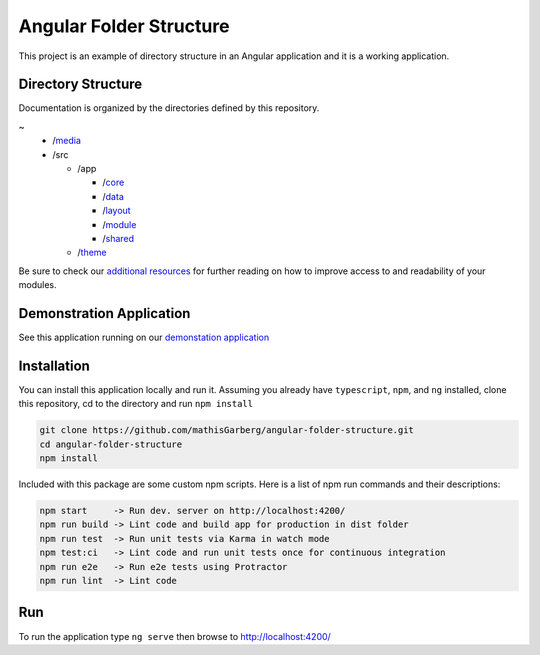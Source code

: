 Angular Folder Structure
========================

This project is an example of directory structure in an Angular application 
and it is a working application.


Directory Structure
-------------------

Documentation is organized by the directories defined by this repository.

~
  * /`media <media.rst>`_
  * /src

    * /app 

      * /`core <core.rst>`_
      * /`data <data.rst>`_
      * /`layout <layout.rst>`_
      * /`module <module.rst>`_
      * /`shared <shared.rst>`_

    * /`theme <theme.rst>`_

Be sure to check our `additional resources <additional-resources.rst>`_ for further reading on how to improve access to and readability of your modules.


Demonstration Application
-------------------------

See this application running on our `demonstation application <https://mathisgarberg.github.io/angular-folder-structure/>`_


Installation
------------

You can install this application locally and run it.  Assuming you already have ``typescript``, ``npm``, and ``ng`` installed, clone this repository, cd to the directory and run ``npm install``

.. code-block::

  git clone https://github.com/mathisGarberg/angular-folder-structure.git
  cd angular-folder-structure
  npm install

Included with this package are some custom npm scripts.  Here is a list of npm run commands and their descriptions:

.. code-block::

  npm start     -> Run dev. server on http://localhost:4200/
  npm run build -> Lint code and build app for production in dist folder
  npm run test  -> Run unit tests via Karma in watch mode
  npm test:ci   -> Lint code and run unit tests once for continuous integration
  npm run e2e   -> Run e2e tests using Protractor
  npm run lint  -> Lint code


Run 
---

To run the application type ``ng serve`` then browse to `http://localhost:4200/ <http://localhost:4200/>`_
